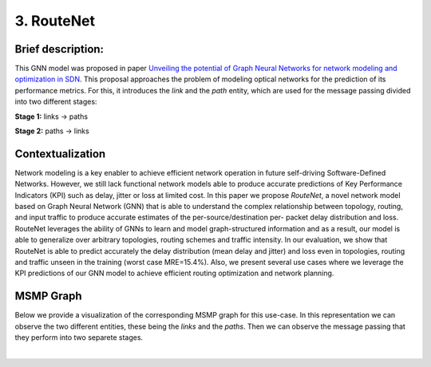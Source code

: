 3. RouteNet
-----------

Brief description:
~~~~~~~~~~~~~~~~~~

This GNN model was proposed in paper `Unveiling the potential of Graph
Neural Networks for network modeling and optimization in
SDN <https://arxiv.org/abs/1901.08113>`__. This proposal approaches the
problem of modeling optical networks for the prediction of its
performance metrics. For this, it introduces the *link* and the *path*
entity, which are used for the message passing divided into two
different stages:

**Stage 1:** links -> paths

**Stage 2:** paths -> links

Contextualization
~~~~~~~~~~~~~~~~~

Network modeling is a key enabler to achieve efficient network operation
in future self-driving Software-Defined Networks. However, we still lack
functional network models able to produce accurate predictions of Key
Performance Indicators (KPI) such as delay, jitter or loss at limited
cost. In this paper we propose *RouteNet*, a novel network model based
on Graph Neural Network (GNN) that is able to understand the complex
relationship between topology, routing, and input traffic to produce
accurate estimates of the per-source/destination per- packet delay
distribution and loss. RouteNet leverages the ability of GNNs to learn
and model graph-structured information and as a result, our model is
able to generalize over arbitrary topologies, routing schemes and
traffic intensity. In our evaluation, we show that RouteNet is able to
predict accurately the delay distribution (mean delay and jitter) and
loss even in topologies, routing and traffic unseen in the training
(worst case MRE=15.4%). Also, we present several use cases where we
leverage the KPI predictions of our GNN model to achieve efficient
routing optimization and network planning.

MSMP Graph
~~~~~~~~~~

Below we provide a visualization of the corresponding MSMP graph for
this use-case. In this representation we can observe the two different
entities, these being the *links* and the *paths*. Then we can observe
the message passing that they perform into two separete stages.

.. image::Images/msmp_routenet.png
    :align:center

.. button::
   :text: Try RouteNet
   :link: https://github.com/knowledgedefinednetworking/ignnition/tree/master/examples/Routenet

|